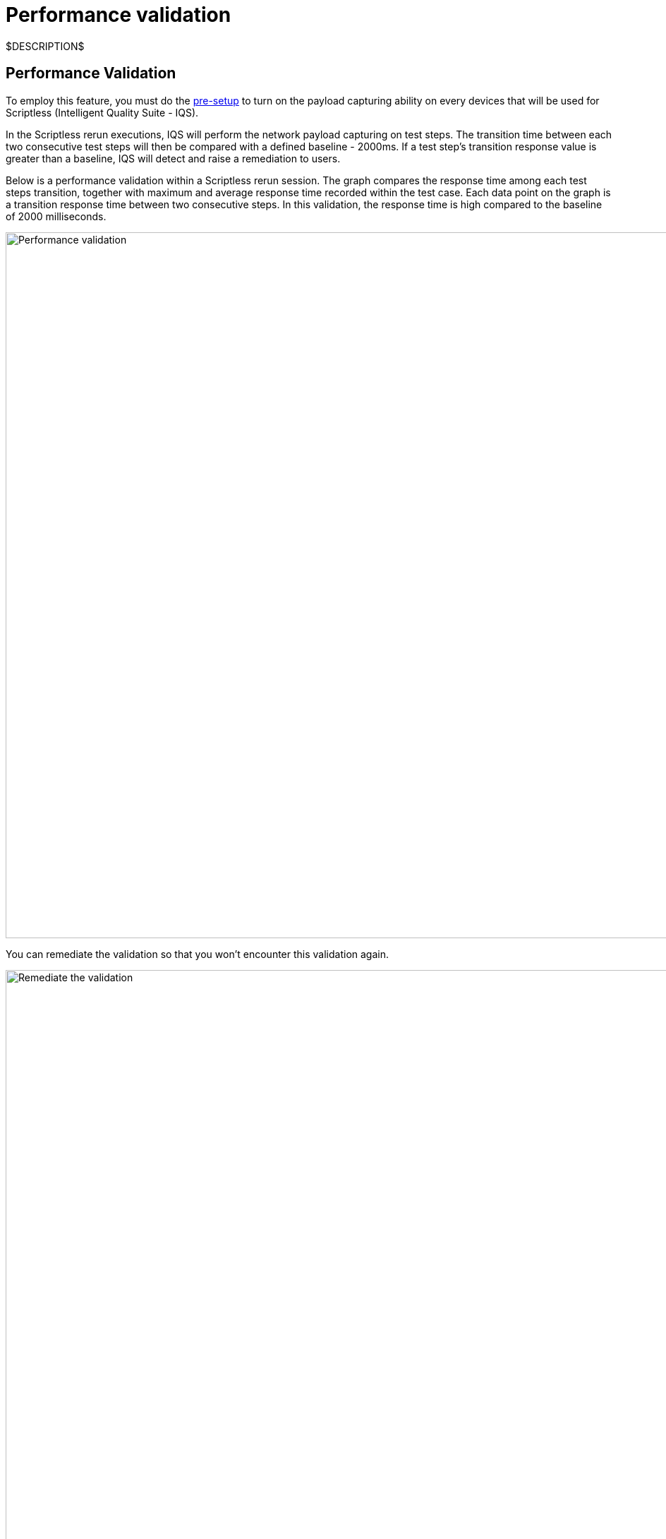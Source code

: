 = Performance validation
:navtitle: Performance validation

$DESCRIPTION$

== Performance Validation

To employ this feature, you must do the link:https://support.kobiton.com/hc/articles/360055590932-Network-Payload-Capture-#to-setup-network-payload-capture-on-your-local-devices-0-1[pre-setup] to turn on the payload capturing ability on every devices that will be used for  Scriptless (Intelligent Quality Suite - IQS).

In the Scriptless rerun executions, IQS will perform the network payload capturing on test steps. The transition time between each two consecutive test steps will then be compared with a defined baseline - 2000ms. If a test step's transition response value is greater than a baseline, IQS will detect and raise a remediation to users.

Below is a performance validation within a Scriptless rerun session. The graph compares the response time among each test steps transition, together with maximum and average response time recorded within the test case. Each data point on the graph is a transition response time between two consecutive steps. In this validation, the response time is high compared to the baseline of 2000 milliseconds.

image:performance-validation.png[width=1000,alt="Performance validation"]

You can remediate the validation so that you won't encounter this validation again.

image:remediate-the-validation.png[width=1000,alt="Remediate the validation"]

|===
|Action|Description

|Adjust Comparison
|Currently, you can choose three comparison levels according to your
expectation:
* Strict: The response time must be closely equal to the baseline
value 2000ms
* Relaxed: The response time can be higher than 20% of the baseline
value 2000ms
* Ignored: Ignore the response time value, it won't be raised again
|===
